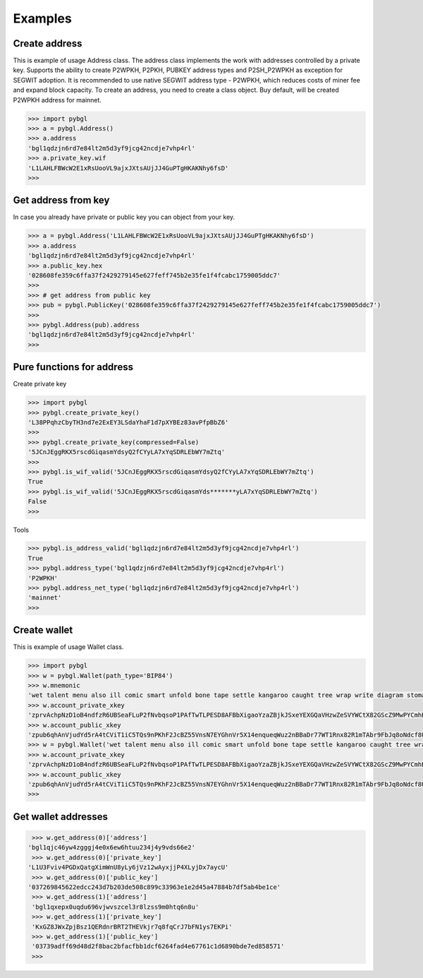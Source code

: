 ========
Examples
========


Create address
--------------

This is example of usage Address class. The address class implements the work with addresses controlled by a private key.
Supports the ability to create P2WPKH, P2PKH, PUBKEY address types and P2SH_P2WPKH as exception for SEGWIT adoption.
It is recommended to use native SEGWIT address type - P2WPKH, which reduces costs of miner fee and expand block capacity.
To create an address, you need to create a class object. Buy default,
will be created P2WPKH address for mainnet.



.. code-block:: bash

      >>> import pybgl
      >>> a = pybgl.Address()
      >>> a.address
      'bgl1qdzjn6rd7e84lt2m5d3yf9jcg42ncdje7vhp4rl'
      >>> a.private_key.wif
      'L1LAHLFBWcW2E1xRsUooVL9ajxJXtsAUjJJ4GuPTgHKAKNhy6fsD'
      >>>



Get address from key
--------------------

In case you already have private or public key you can object from your key.

.. code-block:: bash

      >>> a = pybgl.Address('L1LAHLFBWcW2E1xRsUooVL9ajxJXtsAUjJJ4GuPTgHKAKNhy6fsD')
      >>> a.address
      'bgl1qdzjn6rd7e84lt2m5d3yf9jcg42ncdje7vhp4rl'
      >>> a.public_key.hex
      '028608fe359c6ffa37f2429279145e627feff745b2e35fe1f4fcabc1759005ddc7'
      >>>
      >>> # get address from public key
      >>> pub = pybgl.PublicKey('028608fe359c6ffa37f2429279145e627feff745b2e35fe1f4fcabc1759005ddc7')
      >>>
      >>> pybgl.Address(pub).address
      'bgl1qdzjn6rd7e84lt2m5d3yf9jcg42ncdje7vhp4rl'
      >>>

Pure functions for address
--------------------------

Create private key

.. code-block:: bash

      >>> import pybgl
      >>> pybgl.create_private_key()
      'L38PPqhzCbyTH3nd7e2ExEY3LSdaYhaF1d7pXYBEz83avPfpBbZ6'
      >>>
      >>> pybgl.create_private_key(compressed=False)
      '5JCnJEggRKX5rscdGiqasmYdsyQ2fCYyLA7xYqSDRLEbWY7mZtq'
      >>>
      >>> pybgl.is_wif_valid('5JCnJEggRKX5rscdGiqasmYdsyQ2fCYyLA7xYqSDRLEbWY7mZtq')
      True
      >>> pybgl.is_wif_valid('5JCnJEggRKX5rscdGiqasmYds*******yLA7xYqSDRLEbWY7mZtq')
      False
      >>>


Tools

.. code-block:: bash

      >>> pybgl.is_address_valid('bgl1qdzjn6rd7e84lt2m5d3yf9jcg42ncdje7vhp4rl')
      True
      >>> pybgl.address_type('bgl1qdzjn6rd7e84lt2m5d3yf9jcg42ncdje7vhp4rl')
      'P2WPKH'
      >>> pybgl.address_net_type('bgl1qdzjn6rd7e84lt2m5d3yf9jcg42ncdje7vhp4rl')
      'mainnet'
      >>>



Create wallet
--------------

This is example of usage Wallet class.



.. code-block:: bash

      >>> import pybgl
      >>> w = pybgl.Wallet(path_type='BIP84')
      >>> w.mnemonic
      'wet talent menu also ill comic smart unfold bone tape settle kangaroo caught tree wrap write diagram stomach have time addict unknown cruise polar'
      >>> w.account_private_xkey
      'zprvAchpNzD1oB4ndfzR6UBSeaFLuP2fNvbqsoP1PAfTwTLPESD8AFBbXigaoYzaZBjkJSxeYEXGQaVHzwZeSVYWCtX82GScZ9MwPYCmhBCFzJs'
      >>> w.account_public_xkey
      'zpub6qhAnVjudYd5rA4tCViT1iC5TQs9nPKhF2JcBZ55VnsN7EYGhnVr5X14enqueqWuz2nBBaDr77WT1Rnx82R1mTAbr9FbJq8oNdcf8UgndVA'
      >>> w = pybgl.Wallet('wet talent menu also ill comic smart unfold bone tape settle kangaroo caught tree wrap write diagram stomach have time addict unknown cruise polar',path_type='BIP84')
      >>> w.account_private_xkey
      'zprvAchpNzD1oB4ndfzR6UBSeaFLuP2fNvbqsoP1PAfTwTLPESD8AFBbXigaoYzaZBjkJSxeYEXGQaVHzwZeSVYWCtX82GScZ9MwPYCmhBCFzJs'
      >>> w.account_public_xkey
      'zpub6qhAnVjudYd5rA4tCViT1iC5TQs9nPKhF2JcBZ55VnsN7EYGhnVr5X14enqueqWuz2nBBaDr77WT1Rnx82R1mTAbr9FbJq8oNdcf8UgndVA'
      >>>





Get wallet addresses
--------------------


.. code-block:: bash

       >>> w.get_address(0)['address']
      'bgl1qjc46yw4zgggj4e0x6ew6htuu234j4y9vds66e2'
       >>> w.get_address(0)['private_key']
      'L1U3Fviv4PGDxQatgXimWnU8yLy6jVz12wAyxjjP4XLyjDx7aycU'
       >>> w.get_address(0)['public_key']
      '037269845622edcc243d7b203de508c899c33963e1e2d45a47884b7df5ab4be1ce'
       >>> w.get_address(1)['address']
       'bgl1qxepx0uqdu696vjwvszcel3r8lzss9m0htq6n8u'
       >>> w.get_address(1)['private_key']
       'KxGZ8JWxZpjBsz1QERdnrBRT2THEVkjr7q8fqCrJ7bFN1ys7EKPi'
       >>> w.get_address(1)['public_key']
       '03739adff69d48d2f8bac2bfacfbb1dcf6264fad4e67761c1d6890bde7ed858571'
       >>>